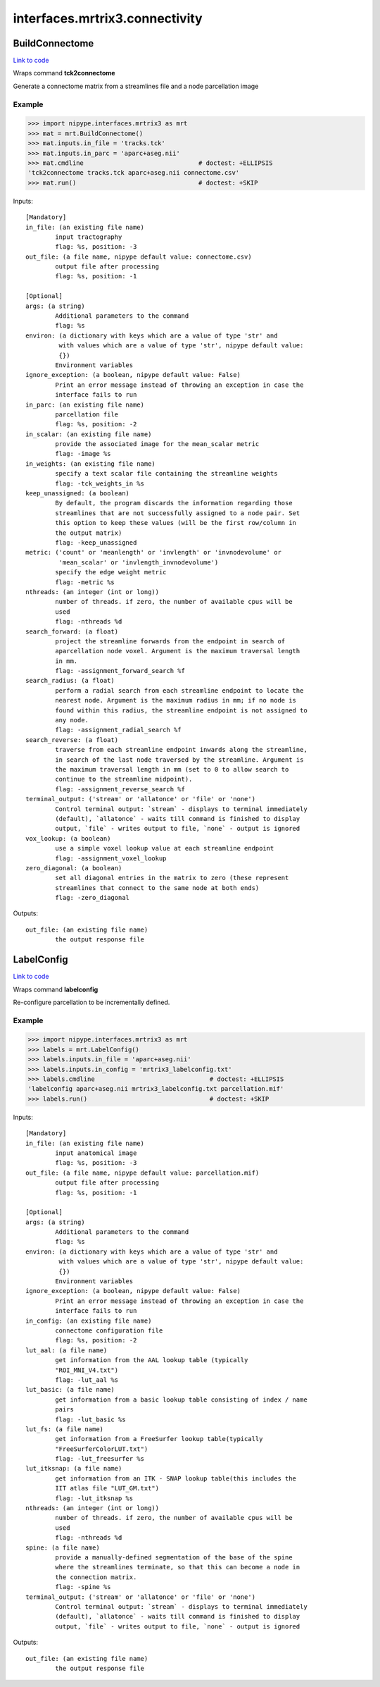 .. AUTO-GENERATED FILE -- DO NOT EDIT!

interfaces.mrtrix3.connectivity
===============================


.. _nipype.interfaces.mrtrix3.connectivity.BuildConnectome:


.. index:: BuildConnectome

BuildConnectome
---------------

`Link to code <http://github.com/nipy/nipype/tree/f9c98ba/nipype/interfaces/mrtrix3/connectivity.py#L87>`__

Wraps command **tck2connectome**

Generate a connectome matrix from a streamlines file and a node
parcellation image

Example
~~~~~~~

>>> import nipype.interfaces.mrtrix3 as mrt
>>> mat = mrt.BuildConnectome()
>>> mat.inputs.in_file = 'tracks.tck'
>>> mat.inputs.in_parc = 'aparc+aseg.nii'
>>> mat.cmdline                               # doctest: +ELLIPSIS
'tck2connectome tracks.tck aparc+aseg.nii connectome.csv'
>>> mat.run()                                 # doctest: +SKIP

Inputs::

        [Mandatory]
        in_file: (an existing file name)
                input tractography
                flag: %s, position: -3
        out_file: (a file name, nipype default value: connectome.csv)
                output file after processing
                flag: %s, position: -1

        [Optional]
        args: (a string)
                Additional parameters to the command
                flag: %s
        environ: (a dictionary with keys which are a value of type 'str' and
                 with values which are a value of type 'str', nipype default value:
                 {})
                Environment variables
        ignore_exception: (a boolean, nipype default value: False)
                Print an error message instead of throwing an exception in case the
                interface fails to run
        in_parc: (an existing file name)
                parcellation file
                flag: %s, position: -2
        in_scalar: (an existing file name)
                provide the associated image for the mean_scalar metric
                flag: -image %s
        in_weights: (an existing file name)
                specify a text scalar file containing the streamline weights
                flag: -tck_weights_in %s
        keep_unassigned: (a boolean)
                By default, the program discards the information regarding those
                streamlines that are not successfully assigned to a node pair. Set
                this option to keep these values (will be the first row/column in
                the output matrix)
                flag: -keep_unassigned
        metric: ('count' or 'meanlength' or 'invlength' or 'invnodevolume' or
                 'mean_scalar' or 'invlength_invnodevolume')
                specify the edge weight metric
                flag: -metric %s
        nthreads: (an integer (int or long))
                number of threads. if zero, the number of available cpus will be
                used
                flag: -nthreads %d
        search_forward: (a float)
                project the streamline forwards from the endpoint in search of
                aparcellation node voxel. Argument is the maximum traversal length
                in mm.
                flag: -assignment_forward_search %f
        search_radius: (a float)
                perform a radial search from each streamline endpoint to locate the
                nearest node. Argument is the maximum radius in mm; if no node is
                found within this radius, the streamline endpoint is not assigned to
                any node.
                flag: -assignment_radial_search %f
        search_reverse: (a float)
                traverse from each streamline endpoint inwards along the streamline,
                in search of the last node traversed by the streamline. Argument is
                the maximum traversal length in mm (set to 0 to allow search to
                continue to the streamline midpoint).
                flag: -assignment_reverse_search %f
        terminal_output: ('stream' or 'allatonce' or 'file' or 'none')
                Control terminal output: `stream` - displays to terminal immediately
                (default), `allatonce` - waits till command is finished to display
                output, `file` - writes output to file, `none` - output is ignored
        vox_lookup: (a boolean)
                use a simple voxel lookup value at each streamline endpoint
                flag: -assignment_voxel_lookup
        zero_diagonal: (a boolean)
                set all diagonal entries in the matrix to zero (these represent
                streamlines that connect to the same node at both ends)
                flag: -zero_diagonal

Outputs::

        out_file: (an existing file name)
                the output response file

.. _nipype.interfaces.mrtrix3.connectivity.LabelConfig:


.. index:: LabelConfig

LabelConfig
-----------

`Link to code <http://github.com/nipy/nipype/tree/f9c98ba/nipype/interfaces/mrtrix3/connectivity.py#L147>`__

Wraps command **labelconfig**

Re-configure parcellation to be incrementally defined.

Example
~~~~~~~

>>> import nipype.interfaces.mrtrix3 as mrt
>>> labels = mrt.LabelConfig()
>>> labels.inputs.in_file = 'aparc+aseg.nii'
>>> labels.inputs.in_config = 'mrtrix3_labelconfig.txt'
>>> labels.cmdline                               # doctest: +ELLIPSIS
'labelconfig aparc+aseg.nii mrtrix3_labelconfig.txt parcellation.mif'
>>> labels.run()                                 # doctest: +SKIP

Inputs::

        [Mandatory]
        in_file: (an existing file name)
                input anatomical image
                flag: %s, position: -3
        out_file: (a file name, nipype default value: parcellation.mif)
                output file after processing
                flag: %s, position: -1

        [Optional]
        args: (a string)
                Additional parameters to the command
                flag: %s
        environ: (a dictionary with keys which are a value of type 'str' and
                 with values which are a value of type 'str', nipype default value:
                 {})
                Environment variables
        ignore_exception: (a boolean, nipype default value: False)
                Print an error message instead of throwing an exception in case the
                interface fails to run
        in_config: (an existing file name)
                connectome configuration file
                flag: %s, position: -2
        lut_aal: (a file name)
                get information from the AAL lookup table (typically
                "ROI_MNI_V4.txt")
                flag: -lut_aal %s
        lut_basic: (a file name)
                get information from a basic lookup table consisting of index / name
                pairs
                flag: -lut_basic %s
        lut_fs: (a file name)
                get information from a FreeSurfer lookup table(typically
                "FreeSurferColorLUT.txt")
                flag: -lut_freesurfer %s
        lut_itksnap: (a file name)
                get information from an ITK - SNAP lookup table(this includes the
                IIT atlas file "LUT_GM.txt")
                flag: -lut_itksnap %s
        nthreads: (an integer (int or long))
                number of threads. if zero, the number of available cpus will be
                used
                flag: -nthreads %d
        spine: (a file name)
                provide a manually-defined segmentation of the base of the spine
                where the streamlines terminate, so that this can become a node in
                the connection matrix.
                flag: -spine %s
        terminal_output: ('stream' or 'allatonce' or 'file' or 'none')
                Control terminal output: `stream` - displays to terminal immediately
                (default), `allatonce` - waits till command is finished to display
                output, `file` - writes output to file, `none` - output is ignored

Outputs::

        out_file: (an existing file name)
                the output response file
